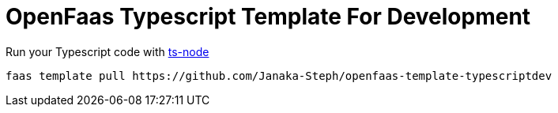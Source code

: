 = OpenFaas Typescript Template For Development

Run your Typescript code with https://github.com/TypeStrong/ts-node[ts-node]

  faas template pull https://github.com/Janaka-Steph/openfaas-template-typescriptdev

